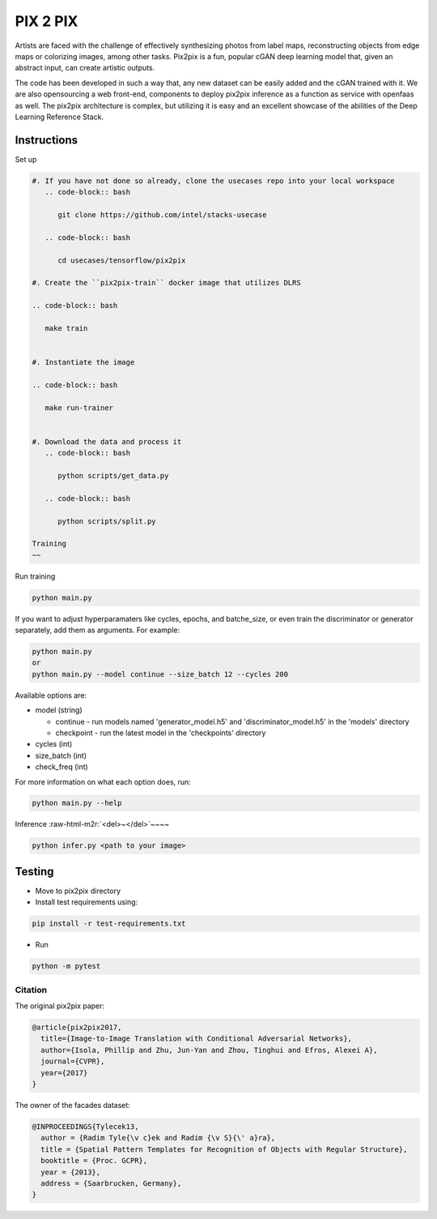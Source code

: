 .. role:: raw-html-m2r(raw)
   :format: html


PIX 2 PIX
=========

Artists are faced with the challenge of effectively synthesizing photos from label maps, reconstructing objects from edge maps or colorizing images, among other tasks. Pix2pix is a fun, popular cGAN deep learning model that, given an abstract input, can create artistic outputs. 

.. raw:: html

   <pre>
       Generated image                     Target image             Input image
   </pre>




.. image:: ../images/example.jpg
   :target: ../images/example.jpg
   :alt: output_target_input



The code has been developed in such a way that, any new dataset can be easily added and the cGAN trained with it. We are also opensourcing a web front-end, components to deploy pix2pix inference as a function as service with openfaas as well. The pix2pix architecture is complex, but utilizing it is easy and an excellent showcase of the abilities of the Deep Learning Reference Stack. 

Instructions
^^^^^^^^^^^^

Set up

.. code-block::



   #. If you have not done so already, clone the usecases repo into your local workspace
      .. code-block:: bash

         git clone https://github.com/intel/stacks-usecase

      .. code-block:: bash

         cd usecases/tensorflow/pix2pix

   #. Create the ``pix2pix-train`` docker image that utilizes DLRS

   .. code-block:: bash

      make train


   #. Instantiate the image

   .. code-block:: bash

      make run-trainer


   #. Download the data and process it
      .. code-block:: bash

         python scripts/get_data.py

      .. code-block:: bash

         python scripts/split.py

   Training
   ~~

Run training

.. code-block:: bash

   python main.py


If you want to adjust hyperparamaters like cycles, epochs, and batche_size, or even train the discriminator or generator separately, add them as arguments. For example:

.. code-block:: bash

   python main.py
   or
   python main.py --model continue --size_batch 12 --cycles 200


Available options are:


* 
  model (string)


  * continue - run models named 'generator_model.h5' and 'discriminator_model.h5' in the 'models' directory
  * checkpoint - run the latest model in the 'checkpoints' directory

* 
  cycles (int)

* size_batch (int)
* check_freq (int)

For more information on what each option does, run:

.. code-block:: bash

   python main.py --help


Inference
:raw-html-m2r:`<del>~</del>`\ ~~~~

.. code-block:: bash

   python infer.py <path to your image>


Testing
^^^^^^^


* Move to pix2pix directory 
* Install test requirements using:

.. code-block:: bash

   pip install -r test-requirements.txt




* Run 

.. code-block:: bash

   python -m pytest


Citation
--------

The original pix2pix paper:

.. code-block::

   @article{pix2pix2017,
     title={Image-to-Image Translation with Conditional Adversarial Networks},
     author={Isola, Phillip and Zhu, Jun-Yan and Zhou, Tinghui and Efros, Alexei A},
     journal={CVPR},
     year={2017}
   }


The owner of the facades dataset:

.. code-block::

   @INPROCEEDINGS{Tylecek13,
     author = {Radim Tyle{\v c}ek and Radim {\v S}{\' a}ra},
     title = {Spatial Pattern Templates for Recognition of Objects with Regular Structure},
     booktitle = {Proc. GCPR},
     year = {2013},
     address = {Saarbrucken, Germany},
   }
